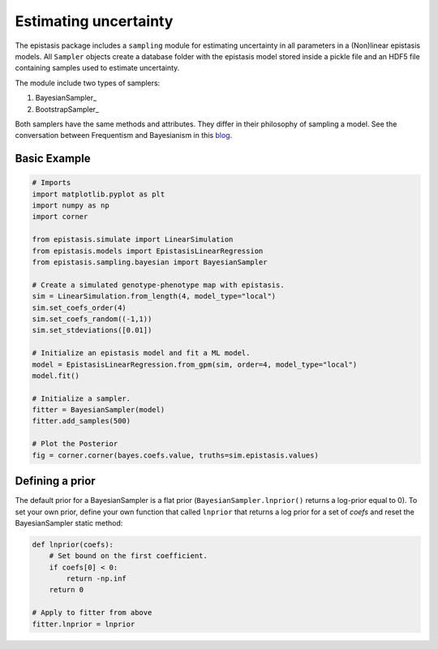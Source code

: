 Estimating uncertainty
======================

The epistasis package includes a ``sampling`` module for estimating uncertainty in
all parameters in a (Non)linear epistasis models. All ``Sampler`` objects create
a database folder with the epistasis model stored inside a pickle file
and an HDF5 file containing samples used to estimate uncertainty.

The module include two types of samplers:

1. BayesianSampler_
2. BootstrapSampler_

Both samplers have the same methods and attributes. They differ in their philosophy
of sampling a model. See the conversation between Frequentism and Bayesianism in this blog_.

.. _blog: http://jakevdp.github.io/blog/2014/03/11/frequentism-and-bayesianism-a-practical-intro/

Basic Example
~~~~~~~~~~~~~

.. code-block:: python

    # Imports
    import matplotlib.pyplot as plt
    import numpy as np
    import corner

    from epistasis.simulate import LinearSimulation
    from epistasis.models import EpistasisLinearRegression
    from epistasis.sampling.bayesian import BayesianSampler

    # Create a simulated genotype-phenotype map with epistasis.
    sim = LinearSimulation.from_length(4, model_type="local")
    sim.set_coefs_order(4)
    sim.set_coefs_random((-1,1))
    sim.set_stdeviations([0.01])

    # Initialize an epistasis model and fit a ML model.
    model = EpistasisLinearRegression.from_gpm(sim, order=4, model_type="local")
    model.fit()

    # Initialize a sampler.
    fitter = BayesianSampler(model)
    fitter.add_samples(500)

    # Plot the Posterior
    fig = corner.corner(bayes.coefs.value, truths=sim.epistasis.values)


.. image:: ../img/bayes-estimate-uncertainty.png


Defining a prior
~~~~~~~~~~~~~~~~

The default prior for a BayesianSampler is a flat prior (``BayesianSampler.lnprior()``
returns a log-prior equal to 0). To set your own prior, define your own function
that called ``lnprior`` that returns a log prior for a set of `coefs` and reset
the BayesianSampler static method:

.. code-block:: python

    def lnprior(coefs):
        # Set bound on the first coefficient.
        if coefs[0] < 0:
            return -np.inf
        return 0

    # Apply to fitter from above
    fitter.lnprior = lnprior
